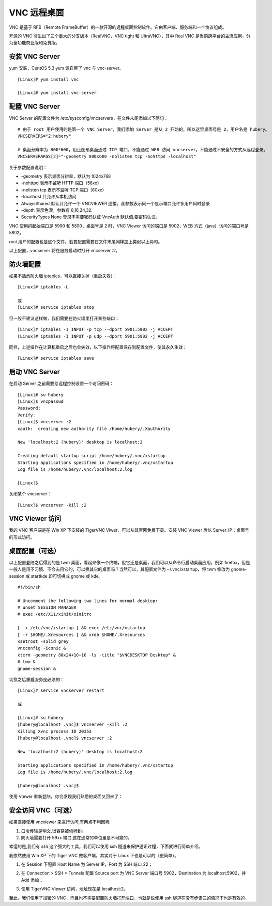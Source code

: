VNC 远程桌面
####################################

VNC 是基于 RFB（Remote FrameBuffer）的一款开源的远程桌面控制软件。它由客户端、服务端和一个协议组成。

开源的 VNC 衍生出了三个重大的分支版本（RealVNC，VNC tight 和 UltraVNC），其中 Real VNC 是当前跨平台的主流应用，分为全功能商业版和免费版。


安装 VNC Server
************************************

yum 安装，CentOS 5.3 yum 源自带了 vnc 与 vnc-server。

.. highlight:: none

::

    [Linux]# yum install vnc

    [Linux]# yum install vnc-server


配置 VNC Server
************************************

VNC Server 的配置文件为 /etc/sysconfig/vncservers，在文件末尾添加以下两句：

::

    # 由于 root 用户使用的是第一个 VNC Server，我们添加 Server 是从 2 开始的，所以这里桌面号是 2，用户名是 hubery。
    VNCSERVERS="2:hubery"

    # 桌面分辨率为 800*600，阻止图形桌面通过 TCP 端口，不能通过 WEB 访问 vncserver，不能通过不安全的方式从远程登录。
    VNCSERVERARGS[2]="-geometry 800x600 -nolisten tcp -nohttpd -localhost"

关于参数配置说明：

- \-geometry 表示桌面分辨率，默认为 1024x768
- \-nohttpd  表示不监听 HTTP 端口（58xx）
- \-nolisten tcp 表示不监听 TCP 端口（60xx）
- \-localhost 只允许从本机访问
- AlwaysShared 默认只允许一个 VNCVIEWER 连接，此参数表示同一个显示端口允许多用户同时登录
- \-depth  表示色深，参数有 8,16,24,32.
- SecurityTypes None 登录不需要密码认证 VncAuth 默认值,要密码认证。

VNC 使用的起始端口是 5900 和 5800，桌面号是 2 时，VNC Viewer 访问的端口是 5902，WEB 方式（java）访问的端口号是 5802。

root 用户的配置也是这个文件，若要配置需要在文件末尾同样加上类似以上两句。

以上配置，vncserver 将在服务启动时打开 vncserver :2。


防火墙配置
************************************

如果不熟悉防火墙 iptables，可以直接关掉（重启失效）：

::

    [Linux]# iptables -L

    或
    [Linux]# service iptables stop

但一般不建议这样做，我们需要在防火墙里打开某些端口：

::

    [Linux]# iptables -I INPUT -p tcp --dport 5901:5902 -j ACCEPT
    [Linux]# iptables -I INPUT -p udp --dport 5901:5902 -j ACCEPT

同样，上述操作在计算机重启之后也会失效，以下操作将配置保存到配置文件，使其永久生效：

::

    [Linux]# service iptables save


启动 VNC Server
************************************

在启动 Server 之前需要给远程控制设置一个访问密码：

::

    [Linux]# su hubery
    [Linux]$ vncpasswd
    Password:
    Verify:
    [Linux]$ vncserver :2
    xauth:  creating new authority file /home/hubery/.Xauthority

    New 'localhost:2 (hubery)' desktop is localhost:2

    Creating default startup script /home/hubery/.vnc/xstartup
    Starting applications specified in /home/hubery/.vnc/xstartup
    Log file is /home/hubery/.vnc/localhost:2.log

    [Linux]$

关闭某个 vncserver：

::

    [Linux]$ vncserver -kill :2


VNC Viewer 访问
************************************

我的 VNC 客户端是在 Win XP 下安装的 TigerVNC Viwer，可以从其官网免费下载。安装 VNC Viewer 后以 Server_IP：桌面号的形式访问。

.. image:: ../Images/vnc.01.png


桌面配置（可选）
************************************

以上配置登陆之后得到的是 twm 桌面，看起来像一个终端，但它还是桌面，我们可以从命令行启动桌面应用，例如 firefox，但是一般人是用不习惯、不会去用它的，可以换其它的桌面吗？当然可以，其配置文件为 ~/.vnc/xstartup，将 twm 修改为 gnome-session 或 startkde 即可切换成 gnome 或 kde。

.. image:: ../Images/vnc.02.png

::

    #!/bin/sh

    # Uncomment the following two lines for normal desktop:
    # unset SESSION_MANAGER
    # exec /etc/X11/xinit/xinitrc

    [ -x /etc/vnc/xstartup ] && exec /etc/vnc/xstartup
    [ -r $HOME/.Xresources ] && xrdb $HOME/.Xresources
    xsetroot -solid grey
    vncconfig -iconic &
    xterm -geometry 80x24+10+10 -ls -title "$VNCDESKTOP Desktop" &
    # twm &
    gnome-session &

切换之后重启服务是必须的：

::

    [Linux]# service vncserver restart

    或

    [Linux]# su hubery
    [hubery@localhost .vnc]$ vncserver -kill :2
    Killing Xvnc process ID 20353
    [hubery@localhost .vnc]$ vncserver :2

    New 'localhost:2 (hubery)' desktop is localhost:2

    Starting applications specified in /home/hubery/.vnc/xstartup
    Log file is /home/hubery/.vnc/localhost:2.log

    [hubery@localhost .vnc]$

使用 Viewer 重新登陆，你会发现我们熟悉的桌面又回来了：

.. image:: ../Images/vnc.03.png


安全访问 VNC（可选）
************************************

如果直接使用 vncviewer 来进行访问,有两点不利因素:

1. 口令传输是明文,很容易被侦听到。

2. 防火墙需要打开 59xx 端口,这在通常的单位里是不可能的。

幸运的是,我们有 ssh 这个强大的工具，我们可以使用 ssh 隧道来保护通讯过程，下面就进行简单介绍。

我依然使用 Win XP 下的 Tiger VNC 做客户端，其实对于 Linux 下也是可以的（更简单）。

1. 在 Session 下配置 Host Name 为 Server IP，Port 为 SSH 端口 22；

.. image:: ../Images/vnc.04.png

2. 在 Connection > SSH > Tunnels 配置 Source port 为 VNC Server 端口号 5902，Destination 为 localhost:5902，并 Add 添加；

.. image:: ../Images/vnc.05.png

3. 使用 TigerVNC Viewer 访问，地址现在是 localhost:2。

.. image:: ../Images/vnc.06.png

至此，我们使用了加密的 VNC，而且也不需要配置防火墙打开端口，也就是说使用 ssh 隧道在没有步骤三的情况下也是有效的。
